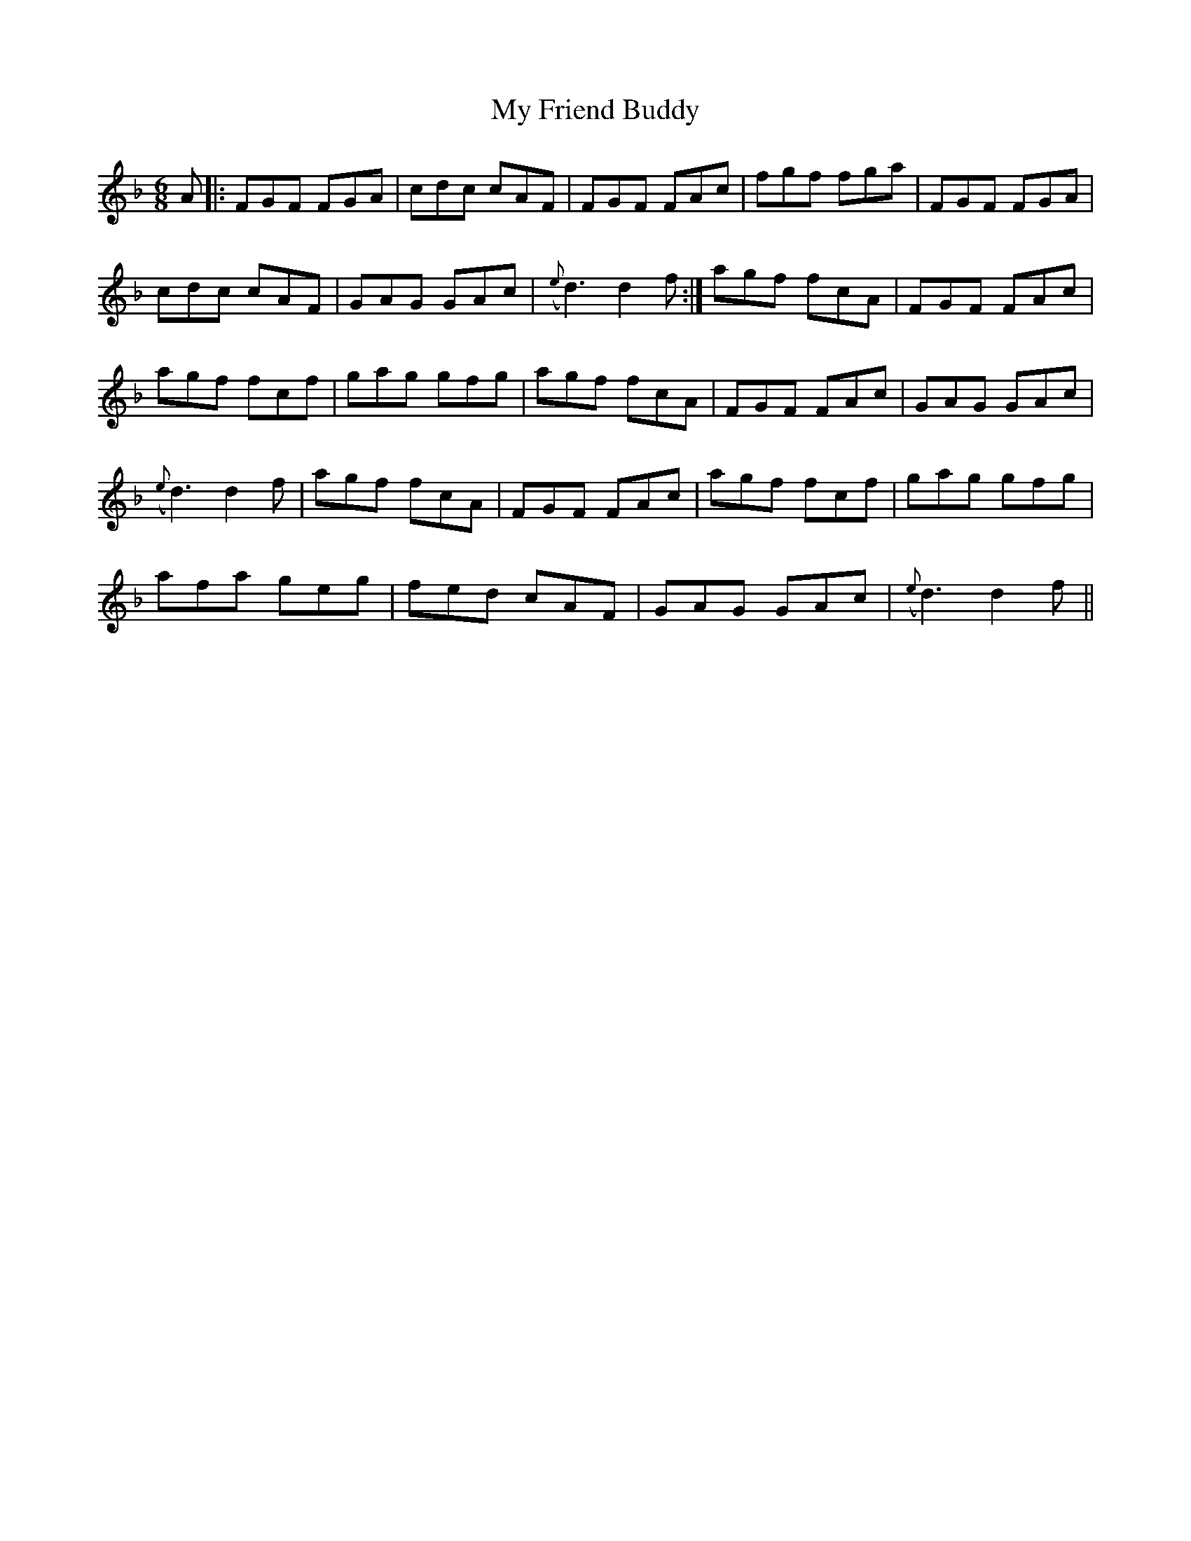 X: 28739
T: My Friend Buddy
R: jig
M: 6/8
K: Fmajor
A|:FGF FGA|cdc cAF|FGF FAc|fgf fga|FGF FGA|
cdc cAF|GAG GAc|({e}d3) d2 f:|agf fcA|FGF FAc|
agf fcf|gag gfg|agf fcA|FGF FAc|GAG GAc|
({e}d3) d2 f|agf fcA|FGF FAc|agf fcf|gag gfg|
afa geg|fed cAF|GAG GAc|({e}d3) d2 f||

